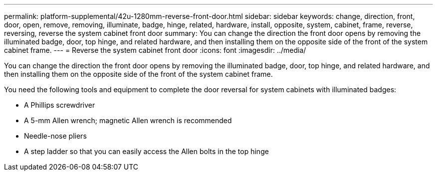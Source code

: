 ---
permalink: platform-supplemental/42u-1280mm-reverse-front-door.html
sidebar: sidebar
keywords: change, direction, front, door, open, remove, removing, illuminate, badge, hinge, related, hardware, install, opposite, system, cabinet, frame, reverse, reversing, reverse the system cabinet front door
summary: You can change the direction the front door opens by removing the illuminated badge, door, top hinge, and related hardware, and then installing them on the opposite side of the front of the system cabinet frame.
---
= Reverse the system cabinet front door
:icons: font
:imagesdir: ../media/

[.lead]
You can change the direction the front door opens by removing the illuminated badge, door, top hinge, and related hardware, and then installing them on the opposite side of the front of the system cabinet frame.

You need the following tools and equipment to complete the door reversal for system cabinets with illuminated badges:

* A Phillips screwdriver
* A 5-mm Allen wrench; magnetic Allen wrench is recommended
* Needle-nose pliers
* A step ladder so that you can easily access the Allen bolts in the top hinge
